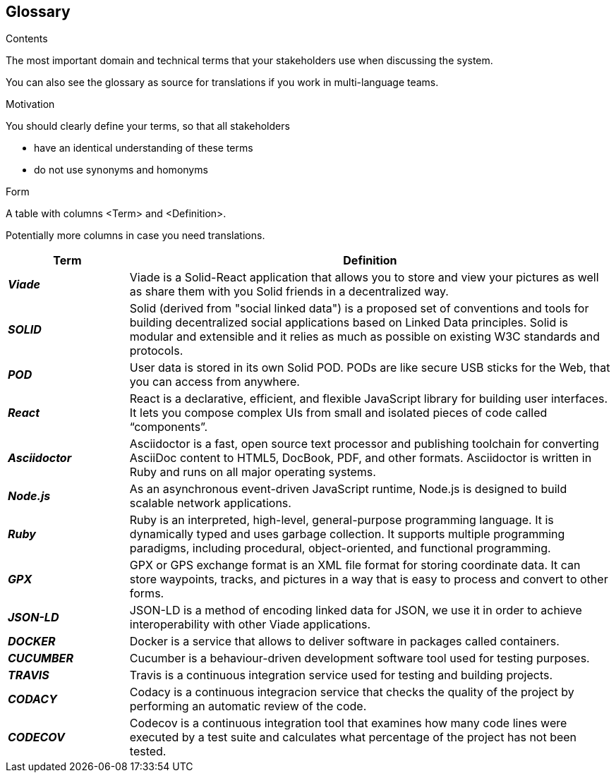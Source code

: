 [[section-glossary]]
== Glossary



[role="arc42help"]
****
.Contents
The most important domain and technical terms that your stakeholders use when discussing the system.

You can also see the glossary as source for translations if you work in multi-language teams.

.Motivation
You should clearly define your terms, so that all stakeholders

* have an identical understanding of these terms
* do not use synonyms and homonyms

.Form
A table with columns <Term> and <Definition>.

Potentially more columns in case you need translations.

****

[options="header",cols="1,4"]
|===
| Term         | Definition
| *_Viade_*     | Viade is a Solid-React application that allows you to store and view your pictures as well as share them with you Solid friends in a decentralized way.

| *_SOLID_*     | Solid (derived from "social linked data") is a proposed set of conventions and tools for building decentralized social applications based on Linked Data principles. Solid is modular and extensible and it relies as much as possible on existing W3C standards and protocols.

| *_POD_*     | User data is stored in its own Solid POD. PODs are like secure USB sticks for the Web, that you can access from anywhere. 

| *_React_*     | React is a declarative, efficient, and flexible JavaScript library for building user interfaces. It lets you compose complex UIs from small and isolated pieces of code called “components”.

| *_Asciidoctor_*     |Asciidoctor is a fast, open source text processor and publishing toolchain for converting AsciiDoc content to HTML5, DocBook, PDF, and other formats. Asciidoctor is written in Ruby and runs on all major operating systems.

| *_Node.js_*     | As an asynchronous event-driven JavaScript runtime, Node.js is designed to build scalable network applications.

| *_Ruby_*     | Ruby is an interpreted, high-level, general-purpose programming language. It is dynamically typed and uses garbage collection. It supports multiple programming paradigms, including procedural, object-oriented, and functional programming. 

| *_GPX_*     | GPX or GPS exchange format is an XML file format for storing coordinate data. It can store waypoints, tracks, and pictures in a way that is easy to process and convert to other forms.

| *_JSON-LD_*     | JSON-LD is a method of encoding linked data for JSON, we use it in order to achieve interoperability with other Viade applications.

| *_DOCKER_*     | Docker is a service that allows to deliver software in packages called containers.

| *_CUCUMBER_*     | Cucumber is a behaviour-driven development software tool used for testing purposes.

| *_TRAVIS_*     | Travis is a continuous integration service used for testing and building projects.

| *_CODACY_*     | Codacy is a continuous integracion service that checks the quality of the project by performing an automatic review of the code.

| *_CODECOV_*     | Codecov is a continuous integration tool that examines how many code lines were executed by a test suite and calculates what percentage of the project has not been tested.
|===
